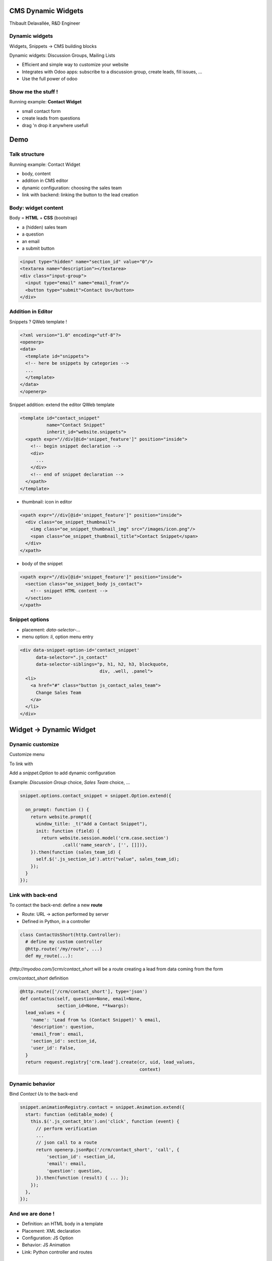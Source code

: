 CMS Dynamic Widgets
===================

Thibault Delavallée, R&D Engineer

Dynamic widgets
---------------

.. image:: images/editor_gen1.png
   :width: 95%
   :align: center
   :class: mt16

.. nextslide::

Widgets, Snippets -> CMS building blocks

.. image:: images/editor_1.png
   :width: 70%
   :align: center
   :class: mt16

Dynamic widgets: Discussion Groups, Mailing Lists

.. image:: images/discussion_group_1.png
   :width: 50%
   :align: center
   :class: mt16

.. nextslide::

* Efficient and simple way to customize your website
* Integrates with Odoo apps: subscribe to a discussion group, create leads, fill issues, ...
* Use the full power of odoo

.. image:: images/mailing_list_1.png
   :width: 50%
   :align: center
   :class: mt16

.. image:: images/mailing_list_2.png
   :width: 60%
   :align: center
   :class: mt8

Show me the stuff !
-------------------

.. image:: images/demo1.png
   :align: right
   :width: 30%

Running example: **Contact Widget**

* small contact form
* create leads from questions
* drag 'n drop it anywhere usefull

.. image:: images/demo2.png
   :align: center
   :width: 90%
   :class: mt32

Demo
====

Talk structure
--------------

.. image:: images/demo1.png
   :align: right
   :width: 35%
   :class: mt32

Running example: Contact Widget

* body, content
* addition in CMS editor
* dynamic configuration: choosing the sales team
* link with backend: linking the button to the lead creation

Body: widget content
---------------------

.. image:: images/contact_body.png
   :align: right
   :width: 40%

Body = **HTML** + **CSS** (bootstrap)

* a (hidden) sales team
* a question
* an email
* a submit button

.. code-block:: xml

  <input type="hidden" name="section_id" value="0"/>
  <textarea name="description"></textarea>
  <div class="input-group">
    <input type="email" name="email_from"/>
    <button type="submit">Contact Us</button>
  </div>

Addition in Editor
------------------

Snippets ? QWeb template !

.. image:: images/editor_1.png
   :width: 70%
   :align: center
   :class: mt16

.. code-block:: xml

  <?xml version="1.0" encoding="utf-8"?>
  <openerp>
  <data>
    <template id="snippets">
    <!-- here be snippets by categories -->
    ...
    </template>
  </data>
  </openerp>

.. nextslide::

Snippet addition: extend the editor QWeb template

.. code-block:: xml

  <template id="contact_snippet"
            name="Contact Snippet"
            inherit_id="website.snippets">
    <xpath expr="//div[@id='snippet_feature']" position="inside">
      <!-- begin snippet declaration -->
      <div>
        ...
      </div>
      <!-- end of snippet declaration -->
    </xpath>
  </template>

.. nextslide::

* thumbnail: icon in editor

.. code-block:: xml

  <xpath expr="//div[@id='snippet_feature']" position="inside">
    <div class="oe_snippet_thumbnail">
      <img class="oe_snippet_thumbnail_img" src="/images/icon.png"/>
      <span class="oe_snippet_thumbnail_title">Contact Snippet</span>
    </div>
  </xpath>

* body of the snippet

.. code-block:: xml

  <xpath expr="//div[@id='snippet_feature']" position="inside">
    <section class="oe_snippet_body js_contact">
      <!-- snippet HTML content -->
    </section>
  </xpath>

Snippet options
---------------

* placement: `data-selector-...`
* menu option: `li`, option menu entry

.. code-block:: xml

  <div data-snippet-option-id='contact_snippet'
        data-selector=".js_contact"
        data-selector-siblings="p, h1, h2, h3, blockquote,
                                div, .well, .panel">
    <li>
      <a href="#" class="button js_contact_sales_team">
        Change Sales Team
      </a>
    </li>
  </div>

Widget -> Dynamic Widget
========================

Dynamic customize
-----------------

Customize menu

.. image:: images/contact_custo_1.png
   :align: center
   :width: 40%

To link with

.. image:: images/contact_custo_2.png
   :align: center
   :width: 70%
   :class: mt8

.. nextslide::

Add a `snippet.Option` to add dynamic configuration

Example: `Discussion Group` choice, `Sales Team` choice, ...

.. code-block:: javascript

  snippet.options.contact_snippet = snippet.Option.extend({

    on_prompt: function () {
      return website.prompt({
        window_title: _t("Add a Contact Snippet"),
        init: function (field) {
          return website.session.model('crm.case.section')
                  .call('name_search', ['', []])},
      }).then(function (sales_team_id) {
        self.$('.js_section_id').attr("value", sales_team_id);
      });
    }
  });

Link with back-end
------------------

To contact the back-end: define a new **route**

* Route: URL -> action performed by server
* Defined in Python, in a controller

.. code-block:: python

  class ContactUsShort(http.Controller):
    # define my custom controller
    @http.route('/my/route', ...)
    def my_route(...):

`{http://myodoo.com/}crm/contact_short` will be a route creating a lead from data coming from the form

.. nextslide::

`crm/contact_short` definition

.. code-block:: python

  @http.route(['/crm/contact_short'], type='json')
  def contactus(self, question=None, email=None,
                section_id=None, **kwargs):
    lead_values = {
      'name': 'Lead from %s (Contact Snippet)' % email,
      'description': question,
      'email_from': email,
      'section_id': section_id,
      'user_id': False,
    }
    return request.registry['crm.lead'].create(cr, uid, lead_values,
                                               context)

Dynamic behavior
----------------

Bind `Contact Us` to the back-end

.. code-block:: javascript

  snippet.animationRegistry.contact = snippet.Animation.extend({
    start: function (editable_mode) {
      this.$('.js_contact_btn').on('click', function (event) {
        // perform verification
        ...
        // json call to a route
        return openerp.jsonRpc('/crm/contact_short', 'call', {
            'section_id': +section_id,
            'email': email,
            'question': question,
        }).then(function (result) { ... });
      });
    },
  });

And we are done !
-----------------

.. image:: images/contact_body.png
   :align: right
   :width: 45%

* Definition: an HTML body in a template
* Placement: XML declaration
* Configuration: JS Option
* Behavior: JS Animation
* Link: Python controller and routes


Thanks for your attention
=========================

Any questions ? tde@odoo.com / chm@odoo.com
